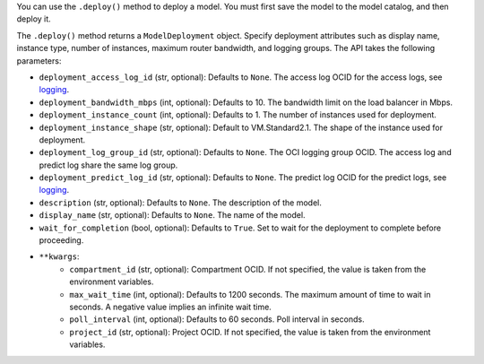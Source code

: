 You can use the ``.deploy()`` method to deploy a model. You must first save the model to the model catalog, and then deploy it. 

The ``.deploy()`` method returns a ``ModelDeployment`` object.  Specify deployment attributes such as display name, instance type, number of instances,  maximum router bandwidth, and logging groups.  The API takes the following parameters:

- ``deployment_access_log_id`` (str, optional): Defaults to ``None``. The access log OCID for the access logs, see `logging <https://docs.oracle.com/en-us/iaas/data-science/using/model_dep_using_logging.htm>`_.
- ``deployment_bandwidth_mbps`` (int, optional): Defaults to 10. The bandwidth limit on the load balancer in Mbps.
- ``deployment_instance_count`` (int, optional): Defaults to 1. The number of instances used for deployment.
- ``deployment_instance_shape`` (str, optional): Default to VM.Standard2.1. The shape of the instance used for deployment.
- ``deployment_log_group_id`` (str, optional): Defaults to ``None``. The OCI logging group OCID. The access log and predict log share the same log group.
- ``deployment_predict_log_id`` (str, optional): Defaults to ``None``. The predict log OCID for the predict logs, see `logging <https://docs.oracle.com/en-us/iaas/data-science/using/model_dep_using_logging.htm>`_.
- ``description`` (str, optional): Defaults to ``None``. The description of the model.
- ``display_name`` (str, optional): Defaults to ``None``. The name of the model.
- ``wait_for_completion`` (bool, optional): Defaults to ``True``. Set to wait for the deployment to complete before proceeding.
- ``**kwargs``:
    - ``compartment_id`` (str, optional): Compartment OCID. If not specified, the value is taken from the environment variables.
    - ``max_wait_time`` (int, optional): Defaults to 1200 seconds. The maximum amount of time to wait in seconds. A negative value implies an infinite wait time.
    - ``poll_interval`` (int, optional): Defaults to 60 seconds. Poll interval in seconds.
    - ``project_id`` (str, optional): Project OCID. If not specified, the value is taken from the environment variables.

